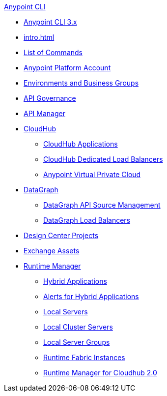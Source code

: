 .xref:index.adoc[Anypoint CLI]
* xref:index.adoc[Anypoint CLI 3.x]
* xref:intro.adoc[]
* xref:anypoint-platform-cli-commands.adoc[List of Commands]
* xref:account.adoc[Anypoint Platform Account]
* xref:env-business-groups.adoc[Environments and Business Groups]
* xref:api-governance.adoc[API Governance]
* xref:api-mgr.adoc[API Manager]
* xref:cloudhub.adoc[CloudHub]
 ** xref:cloudhub-apps.adoc[CloudHub Applications]
 ** xref:cloudhub-dlb.adoc[CloudHub Dedicated Load Balancers]
 ** xref:cloudhub-vpc.adoc[Anypoint Virtual Private Cloud]
* xref:datagraph.adoc[DataGraph]
 ** xref:datagraph-source.adoc[DataGraph API Source Management]
 ** xref:datagraph-load-balancer.adoc[DataGraph Load Balancers]
* xref:design-center.adoc[Design Center Projects]
* xref:exchange-assets.adoc[Exchange Assets]
* xref:runtime-manager.adoc[Runtime Manager]
 ** xref:standalone-apps.adoc[Hybrid Applications]
 ** xref:standalone-alerts.adoc[Alerts for Hybrid Applications]
 ** xref:servers.adoc[Local Servers]
 ** xref:server-clusters.adoc[Local Cluster Servers]
 ** xref:server-groups.adoc[Local Server Groups]
 ** xref:rtf-instances.adoc[Runtime Fabric Instances]
 ** xref:runtime-manager-2.adoc[Runtime Manager for Cloudhub 2.0]
